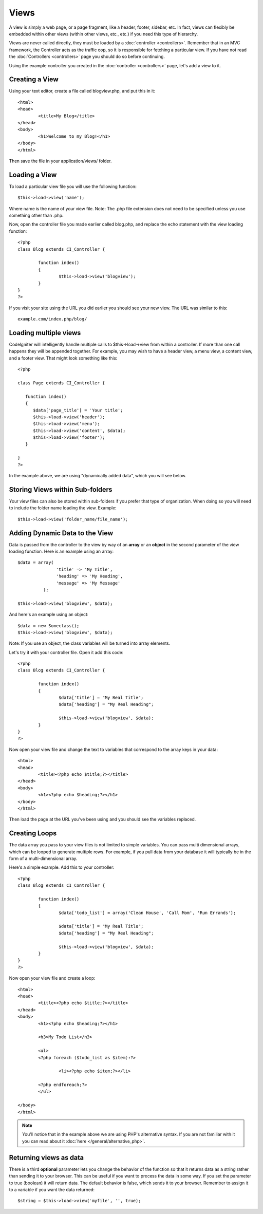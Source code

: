 #####
Views
#####

A view is simply a web page, or a page fragment, like a header, footer,
sidebar, etc. In fact, views can flexibly be embedded within other views
(within other views, etc., etc.) if you need this type of hierarchy.

Views are never called directly, they must be loaded by a
:doc:`controller <controllers>`. Remember that in an MVC framework, the
Controller acts as the traffic cop, so it is responsible for fetching a
particular view. If you have not read the
:doc:`Controllers <controllers>` page you should do so before
continuing.

Using the example controller you created in the
:doc:`controller <controllers>` page, let's add a view to it.

Creating a View
===============

Using your text editor, create a file called blogview.php, and put this
in it::

	<html>
	<head>
		<title>My Blog</title>
	</head>
	<body>
		<h1>Welcome to my Blog!</h1>
	</body>
	</html>
	
Then save the file in your application/views/ folder.

Loading a View
==============

To load a particular view file you will use the following function::

	$this->load->view('name');

Where name is the name of your view file. Note: The .php file extension
does not need to be specified unless you use something other than .php.

Now, open the controller file you made earlier called blog.php, and
replace the echo statement with the view loading function::

	<?php
	class Blog extends CI_Controller {

		function index()
		{
			$this->load->view('blogview');
		}
	}
	?>

If you visit your site using the URL you did earlier you should see your
new view. The URL was similar to this::

	example.com/index.php/blog/

Loading multiple views
======================

CodeIgniter will intelligently handle multiple calls to
$this->load->view from within a controller. If more than one call
happens they will be appended together. For example, you may wish to
have a header view, a menu view, a content view, and a footer view. That
might look something like this::

	<?php

	class Page extends CI_Controller {

	   function index()
	   {
	      $data['page_title'] = 'Your title';
	      $this->load->view('header');
	      $this->load->view('menu');
	      $this->load->view('content', $data);
	      $this->load->view('footer');
	   }

	}
	?>

In the example above, we are using "dynamically added data", which you
will see below.

Storing Views within Sub-folders
================================

Your view files can also be stored within sub-folders if you prefer that
type of organization. When doing so you will need to include the folder
name loading the view. Example::

	$this->load->view('folder_name/file_name');

Adding Dynamic Data to the View
===============================

Data is passed from the controller to the view by way of an **array** or
an **object** in the second parameter of the view loading function. Here
is an example using an array::

	$data = array(
	               'title' => 'My Title',
	               'heading' => 'My Heading',
	               'message' => 'My Message'
	          );

	$this->load->view('blogview', $data);

And here's an example using an object::

	$data = new Someclass();
	$this->load->view('blogview', $data);

Note: If you use an object, the class variables will be turned into
array elements.

Let's try it with your controller file. Open it add this code::

	<?php
	class Blog extends CI_Controller {

		function index()
		{
			$data['title'] = "My Real Title";
			$data['heading'] = "My Real Heading";

			$this->load->view('blogview', $data);
		}
	}
	?>

Now open your view file and change the text to variables that correspond
to the array keys in your data::

	<html>
	<head>
		<title><?php echo $title;?></title>
	</head>
	<body>
		<h1><?php echo $heading;?></h1>
	</body>
	</html>

Then load the page at the URL you've been using and you should see the
variables replaced.

Creating Loops
==============

The data array you pass to your view files is not limited to simple
variables. You can pass multi dimensional arrays, which can be looped to
generate multiple rows. For example, if you pull data from your database
it will typically be in the form of a multi-dimensional array.

Here's a simple example. Add this to your controller::

	<?php
	class Blog extends CI_Controller {

		function index()
		{
			$data['todo_list'] = array('Clean House', 'Call Mom', 'Run Errands');

			$data['title'] = "My Real Title";
			$data['heading'] = "My Real Heading";

			$this->load->view('blogview', $data);
		}
	}
	?>

Now open your view file and create a loop::

	<html>
	<head>
		<title><?php echo $title;?></title>
	</head>
	<body>
		<h1><?php echo $heading;?></h1>
	
		<h3>My Todo List</h3>

		<ul>
		<?php foreach ($todo_list as $item):?>
	
			<li><?php echo $item;?></li>
	
		<?php endforeach;?>
		</ul>

	</body>
	</html>

.. note:: You'll notice that in the example above we are using PHP's
	alternative syntax. If you are not familiar with it you can read about
	it :doc:`here </general/alternative_php>`.

Returning views as data
=======================

There is a third **optional** parameter lets you change the behavior of
the function so that it returns data as a string rather than sending it
to your browser. This can be useful if you want to process the data in
some way. If you set the parameter to true (boolean) it will return
data. The default behavior is false, which sends it to your browser.
Remember to assign it to a variable if you want the data returned::

	$string = $this->load->view('myfile', '', true);

